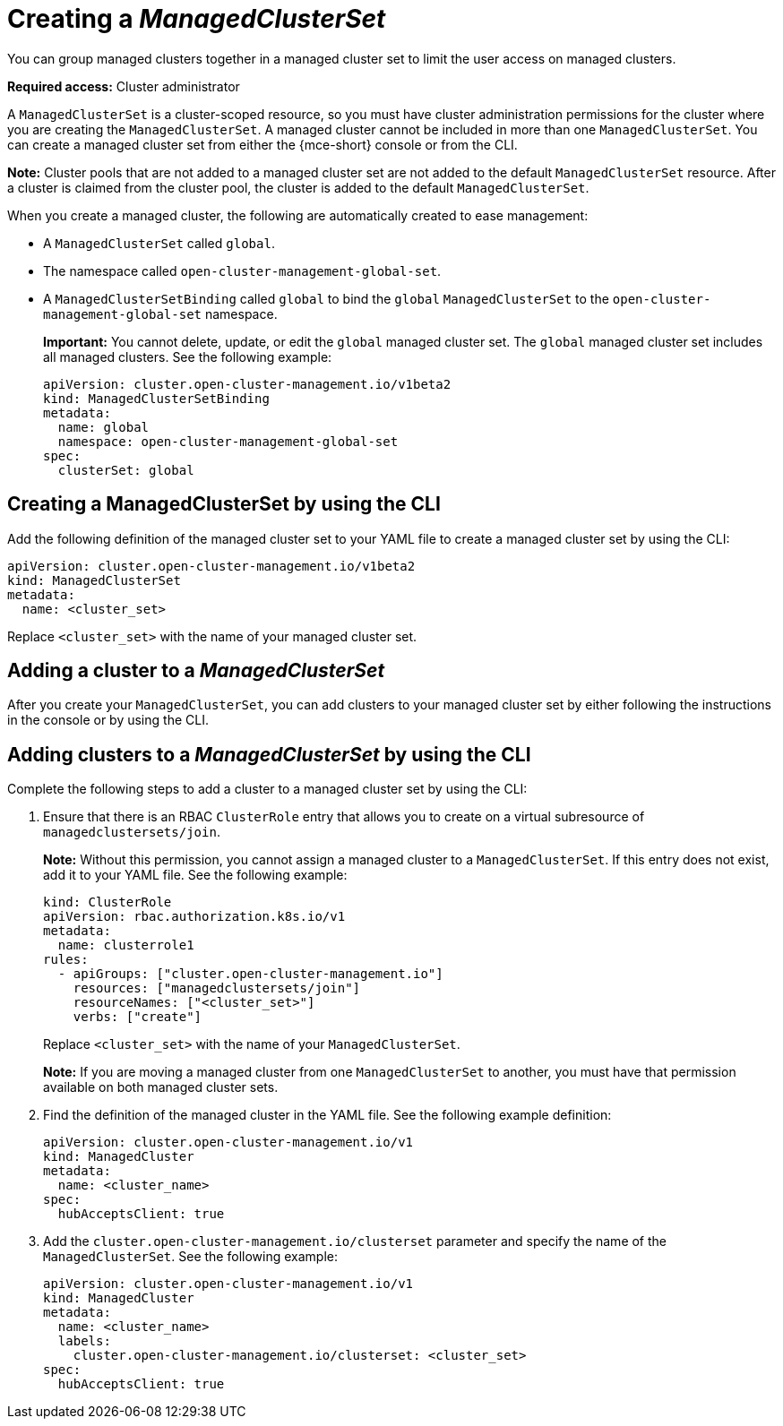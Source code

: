 [#creating-a-managedclusterset]
= Creating a _ManagedClusterSet_

You can group managed clusters together in a managed cluster set to limit the user access on managed clusters.  

*Required access:* Cluster administrator

A `ManagedClusterSet` is a cluster-scoped resource, so you must have cluster administration permissions for the cluster where you are creating the `ManagedClusterSet`. A managed cluster cannot be included in more than one `ManagedClusterSet`. You can create a managed cluster set from either the {mce-short} console or from the CLI.

*Note:* Cluster pools that are not added to a managed cluster set are not added to the default `ManagedClusterSet` resource. After a cluster is claimed from the cluster pool, the cluster is added to the default `ManagedClusterSet`.

[#managedclustersets_global]

When you create a managed cluster, the following are automatically created to ease management:

- A `ManagedClusterSet` called `global`.
- The namespace called `open-cluster-management-global-set`.
- A `ManagedClusterSetBinding` called `global` to bind the `global` `ManagedClusterSet` to the `open-cluster-management-global-set` namespace.
+
*Important:* You cannot delete, update, or edit the `global` managed cluster set. The `global` managed cluster set includes all managed clusters. See the following example:
+
[source,yaml]
----
apiVersion: cluster.open-cluster-management.io/v1beta2
kind: ManagedClusterSetBinding
metadata:
  name: global
  namespace: open-cluster-management-global-set
spec:
  clusterSet: global
----

[#creating-managedclusterset-cli]
== Creating a ManagedClusterSet by using the CLI

Add the following definition of the managed cluster set to your YAML file to create a managed cluster set by using the CLI:

[source,yaml]
----
apiVersion: cluster.open-cluster-management.io/v1beta2
kind: ManagedClusterSet
metadata:
  name: <cluster_set>
----

Replace `<cluster_set>` with the name of your managed cluster set.

[#adding-cluster-managedclusterset]
== Adding a cluster to a _ManagedClusterSet_

After you create your `ManagedClusterSet`, you can add clusters to your managed cluster set by either following the instructions in the console or by using the CLI.

[#adding-clusters-managedclusterset-cli]
== Adding clusters to a _ManagedClusterSet_ by using the CLI

Complete the following steps to add a cluster to a managed cluster set by using the CLI:

. Ensure that there is an RBAC `ClusterRole` entry that allows you to create on a virtual subresource of `managedclustersets/join`.
+
*Note:* Without this permission, you cannot assign a managed cluster to a `ManagedClusterSet`. If this entry does not exist, add it to your YAML file. See the following example:
+
[source,yaml]
----
kind: ClusterRole
apiVersion: rbac.authorization.k8s.io/v1
metadata:
  name: clusterrole1
rules:
  - apiGroups: ["cluster.open-cluster-management.io"]
    resources: ["managedclustersets/join"]
    resourceNames: ["<cluster_set>"]
    verbs: ["create"]
----
+
Replace `<cluster_set>` with the name of your `ManagedClusterSet`.
+
*Note:* If you are moving a managed cluster from one `ManagedClusterSet` to another, you must have that permission available on both managed cluster sets. 

. Find the definition of the managed cluster in the YAML file. See the following example definition:
+
[source,yaml]
----
apiVersion: cluster.open-cluster-management.io/v1
kind: ManagedCluster
metadata:
  name: <cluster_name>
spec:
  hubAcceptsClient: true 
----

. Add the `cluster.open-cluster-management.io/clusterset` parameter and specify the name of the `ManagedClusterSet`. See the following example:
+
[source,yaml]
----
apiVersion: cluster.open-cluster-management.io/v1
kind: ManagedCluster
metadata:
  name: <cluster_name>
  labels:
    cluster.open-cluster-management.io/clusterset: <cluster_set>
spec:
  hubAcceptsClient: true
----
